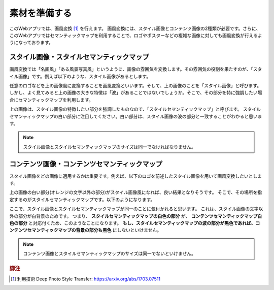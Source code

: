 =================
素材を準備する
=================

このWebアプリでは、画風変換 [#f1]_ を行えます。
画風変換には、スタイル画像とコンテンツ画像の2種類が必要です。さらに、このWebアプリではセマンティックマップを利用することで、ロゴやポスターなどの複雑な画像に対しても画風変換が行えるようになっております。

スタイル画像・スタイルセマンティックマップ
===========================================

画風変換では「名画風」「ある風景写真風」というように、画像の雰囲気を変換します。その雰囲気の役割を果たすのが、「スタイル画像」です。例えば以下のような、スタイル画像があるとします。

.. image:: ./images/prepare_material/hokusai.jpg
    :scale: 30%

任意のロゴなどを上の画像風に変換することを画風変換といいます。そして、上の画像のことを「スタイル画像」と呼びます。
しかし、よく見てみると上の画像の大きな特徴は「波」があることではないでしょうか。そこで、その部分を特に強調したい場合にセマンティックマップを利用します。

.. image:: ./images/prepare_material/hokusai_seg.jpg
    :scale: 30%

上の画像は、スタイル画像の特徴したい部分を強調したものなので、「スタイルセマンティックマップ」と呼びます。
スタイルセマンティックマップの白い部分に注目してください。白い部分は、スタイル画像の波の部分と一致することがわかると思います。

.. note::
    スタイル画像とスタイルセマンティックマップのサイズは同一でなければなりません。


コンテンツ画像・コンテンツセマンティックマップ
================================================

スタイル画像をどの画像に適用するかは重要です。例えば、以下のロゴを前述したスタイル画像を用いて画風変換したいとします。

.. image:: ./images/prepare_material/neuralart_orange_logo.jpg
    :scale: 30%

上の画像の白い部分(オレンジの文字以外の部分)がスタイル画像風になれば、良い結果となりそうです。
そこで、その場所を指定するのがスタイルセマンティックマップです。以下のようになります。

.. image:: ./images/prepare_material/neuralart_orange_logo.jpg
    :scale: 30%

ここで、スタイル画像とスタイルセマンティックマップが同一のことに気付かれると思います。
これは、スタイル画像の文字以外の部分が白背景のためです。
つまり、 **スタイルセマンティックマップの白色の部分** が、 **コンテンツセマンティックマップ白色の部分** と対応付くため、このようなことになります。 **もし、スタイルセマンティックマップの波の部分が黒色であれば、コンテンツセマンティックマップの背景の部分も黒色** にしないといけません。

.. note::
    コンテンツ画像とスタイルセマンティックマップのサイズは同一でないといけません。



.. rubric:: 脚注

.. [#f1] 利用技術 Deep Photo Style Transfer: https://arxiv.org/abs/1703.07511
